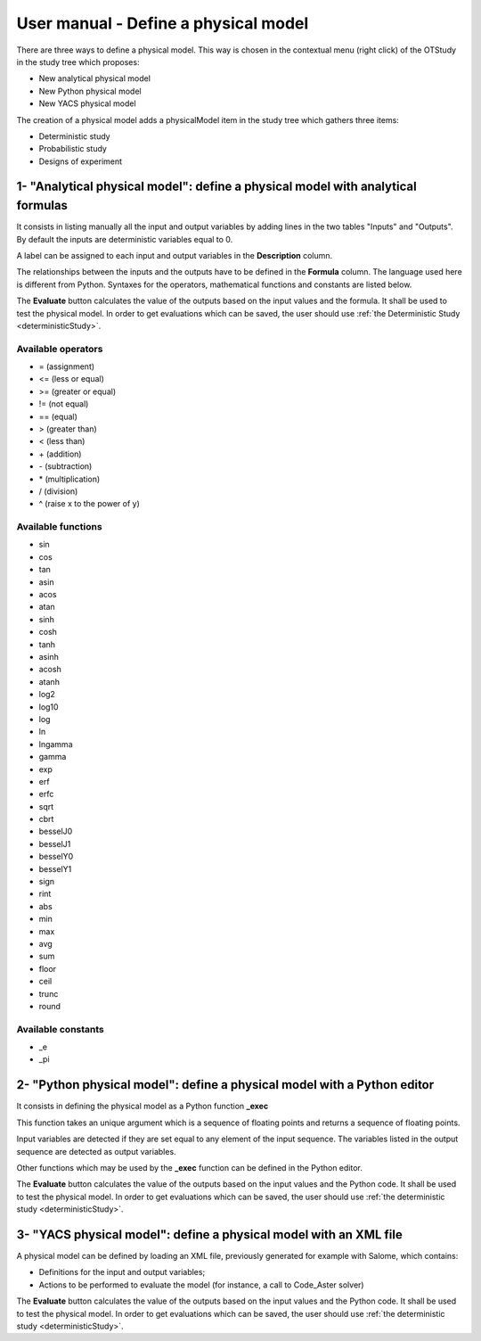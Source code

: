 =====================================
User manual - Define a physical model
=====================================


There are three ways to define a physical model. This way is chosen in the contextual menu
(right click) of the OTStudy in the study tree which proposes:

- New analytical physical model
- New Python physical model
- New YACS physical model

The creation of a physical model adds a physicalModel item in the study tree which gathers three
items:

- Deterministic study
- Probabilistic study
- Designs of experiment

1- "Analytical physical model": define a physical model with analytical formulas
================================================================================

It consists in listing manually all the input and output variables by adding
lines in the two tables "Inputs" and "Outputs".
By default the inputs are deterministic variables equal to 0.

.. image:: /user_manual/graphical_interface/physical_model/analyticalPhysicalModel.png
    :align: center

A label can be assigned to each input and output variables in the **Description** column.

The relationships between the inputs and the outputs have to be defined in the **Formula** column.
The language used here is different from Python. Syntaxes for the operators, mathematical functions
and constants are listed below.

The **Evaluate** button calculates the value of the outputs based on the input values
and the formula. It shall be used to test the physical model. In order to get evaluations which can be saved,
the user should use :ref:`the Deterministic Study <deterministicStudy>`.

Available operators
~~~~~~~~~~~~~~~~~~~

- = (assignment)
- <= (less or equal)
- >= (greater or equal)
- != (not equal)
- == (equal)
- > (greater than)
- < (less than)
- \+ (addition)
- \- (subtraction)
- \* (multiplication)
- / (division)
- ^ (raise x to the power of y)

Available functions
~~~~~~~~~~~~~~~~~~~

- sin
- cos
- tan
- asin
- acos
- atan
- sinh
- cosh
- tanh
- asinh
- acosh
- atanh
- log2
- log10
- log
- ln
- lngamma
- gamma
- exp
- erf
- erfc
- sqrt
- cbrt
- besselJ0
- besselJ1
- besselY0
- besselY1
- sign
- rint
- abs
- min
- max
- avg
- sum
- floor
- ceil
- trunc
- round

Available constants
~~~~~~~~~~~~~~~~~~~

- _e
- _pi


2- "Python physical model": define a physical model with a Python editor
========================================================================

It consists in defining the physical model as a Python function **_exec**

.. image:: /user_manual/graphical_interface/physical_model/pythonPhysicalModel.png
    :align: center

This function takes an unique argument which is a sequence of floating points and
returns a sequence of floating points.

Input variables are detected if they are set equal to any element of the input sequence.
The variables listed in the output sequence are detected as output variables.

Other functions which may be used by the **_exec** function can be defined in the Python editor.

The **Evaluate** button calculates the value of the outputs based on the input values
and the Python code. It shall be used to test the physical model. In order to get evaluations which can be saved,
the user should use :ref:`the deterministic study <deterministicStudy>`.

3- "YACS physical model": define a physical model with an XML file
==================================================================

A physical model can be defined by loading an XML file, previously generated for example with Salome,
which contains:

- Definitions for the input and output variables;

- Actions to be performed to evaluate the model (for instance, a call to Code_Aster solver)

.. image:: /user_manual/graphical_interface/physical_model/YACSPhysicalModel.png
    :align: center

The **Evaluate** button calculates the value of the outputs based on the input values
and the Python code. It shall be used to test the physical model. In order to get evaluations which can be saved,
the user should use :ref:`the deterministic study <deterministicStudy>`.

